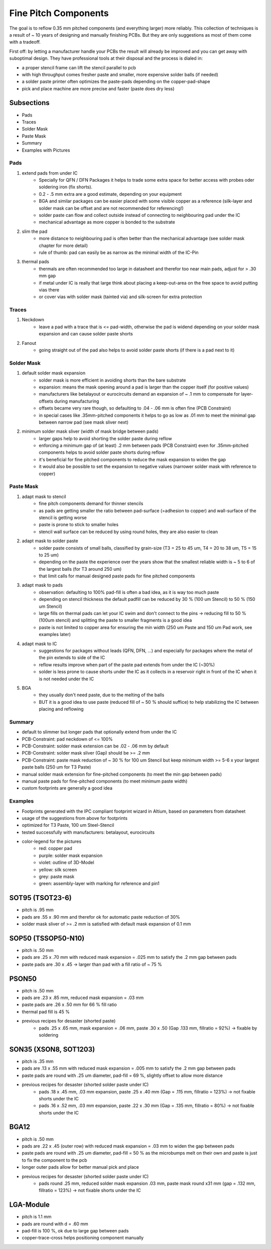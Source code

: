 Fine Pitch Components
=====================

The goal is to reflow 0.35 mm pitched components (and everything larger) more reliably. 
This collection of techniques is a result of ~ 10 years of designing and manually finishing PCBs. 
But they are only suggestions as most of them come with a tradeoff.

First off: by letting a manufacturer handle your PCBs the result will already be improved and you can get away with suboptimal design. 
They have professional tools at their disposal and the process is dialed in:

- a proper stencil frame can lift the stencil parallel to pcb
- with high throughput comes fresher paste and smaller, more expensive solder balls (if needed)
- a solder paste printer often optimizes the paste-pads depending on the copper-pad-shape
- pick and place machine are more precise and faster (paste does dry less)


Subsections
''''''''''''''''''

- Pads
- Traces
- Solder Mask
- Paste Mask
- Summary
- Examples with Pictures


Pads
-----

#. extend pads from under IC
	- Specially for QFN / DFN Packages it helps to trade some extra space for better access with probes oder soldering iron (fix shorts). 
	- 0.2 - .5 mm extra are a good estimate, depending on your equipment
	- BGA and similar packages can be easier placed with some visible copper as a reference (silk-layer and solder mask can be offset and are not recommended for referencing!)
	- solder paste can flow and collect outside instead of connecting to neighbouring pad under the IC
	- mechanical advantage as more copper is bonded to the substrate
#. slim the pad
	- more distance to neighbouring pad is often better than the mechanical advantage (see solder mask chapter for more detail)
	- rule of thumb: pad can easily be as narrow as the minimal width of the IC-Pin
#. thermal pads
	- thermals are often recommended too large in datasheet and therefor too near main pads, adjust for > .30 mm gap
	- if metal under IC is really that large think about placing a keep-out-area on the free space to avoid putting vias there
	- or cover vias with solder mask (tainted via) and silk-screen for extra protection

Traces
------

#. Neckdown
	- leave a pad with a trace that is <= pad-width, otherwise the pad is widend depending on your solder mask expansion and can cause solder paste shorts
#. Fanout
	- going straight out of the pad also helps to avoid solder paste shorts (if there is a pad next to it)
	
Solder Mask
-----------

#. default solder mask expansion
	- solder mask is more efficient in avoiding shorts than the bare substrate
	- expansion: means the mask opening around a pad is larger than the copper itself (for positive values)
	- manufacturers like betalayout or eurocircuits demand an expansion of ~ .1 mm to compensate for layer-offsets during manufacturing
	- offsets became very rare though, so defaulting to .04 - .06 mm is often fine (PCB Constraint)
	- in special cases like .35mm-pitched components it helps to go as low as .01 mm to meet the minimal gap between narrow pad (see mask sliver next)
#. minimum solder mask sliver (width of mask bridge between pads)
	- larger gaps help to avoid shorting the solder paste during reflow
	- enforcing a minimum gap of (at least) .2 mm between pads (PCB Constraint) even for .35mm-pitched components helps to avoid solder paste shorts during reflow
	- it's beneficial for fine pitched components to reduce the mask expansion to widen the gap 
	- it would also be possible to set the expansion to negative values (narrower solder mask with reference to copper)

Paste Mask
----------

#. adapt mask to stencil
	- fine pitch components demand for thinner stencils
	- as pads are getting smaller the ratio between pad-surface (=adhesion to copper) and wall-surface of the stencil is getting worse
	- paste is prone to stick to smaller holes
	- stencil wall surface can be reduced by using round holes, they are also easier to clean
#. adapt mask to solder paste
	- solder paste consists of small balls, classified by grain-size (T3 = 25 to 45 um, T4 = 20 to 38 um, T5 = 15 to 25 um)
	- depending on the paste the experience over the years show that the smallest reliable width is ~ 5 to 6 of the largest balls (for T3 around 250 um)
	- that limit calls for manual designed paste pads for fine pitched components 
#. adapt mask to pads
	- observation: defaulting to 100% pad-fill is often a bad idea, as it is way too much paste
	- depending on stencil thickness the default padfill can be reduced by 30 % (100 um Stencil) to 50 % (150 um Stencil)
	- large fills on thermal pads can let your IC swim and don't connect to the pins -> reducing fill to 50 % (100um stencil) and splitting the paste to smaller fragments is a good idea
	- paste is not limited to copper area for ensuring the min width (250 um Paste and 150 um Pad work, see examples later)
#. adapt mask to IC
	- suggestions for packages without leads (QFN, DFN, ...) and especially for packages where the metal of the pin extends to side of the IC
	- reflow results improve when part of the paste pad extends from under the IC (~30%)
	- solder is less prone to cause shorts under the IC as it collects in a reservoir right in front of the IC when it is not needed under the IC
#. BGA
	- they usually don't need paste, due to the melting of the balls
	- BUT it is a good idea to use paste (reduced fill of ~ 50 % should suffice) to help stabilizing the IC between placing and reflowing 
	
Summary
-------

- default to slimmer but longer pads that optionally extend from under the IC
- PCB-Constraint: pad neckdown of <= 100%
- PCB-Constraint: solder mask extension can be .02 - .06 mm by default
- PCB-Constraint: solder mask sliver (Gap) should be >= .2 mm
- PCB-Constraint: paste mask reduction of ~ 30 % for 100 um Stencil but keep minimum width >= 5-6 x your largest paste balls (250 um for T3 Paste)
- manual solder mask extension for fine-pitched components (to meet the min gap between pads)
- manual paste pads for fine-pitched components (to meet minimum paste width)
- custom footprints are generally a good idea

Examples
--------

- Footprints generated with the IPC compliant footprint wizard in Altium, based on parameters from datasheet
- usage of the suggestions from above for footprints
- optimized for T3 Paste, 100 um Steel-Stencil
- tested successfully with manufacturers: betalayout, eurocircuits
- color-legend for the pictures
	- red: copper pad
	- purple: solder mask expansion
	- violet: outline of 3D-Model
	- yellow: silk screen
	- grey: paste mask
	- green: assembly-layer with marking for reference and pin1

SOT95 (TSOT23-6)
''''''''''''''''''

- pitch is .95 mm
- pads are .55 x .90 mm and therefor ok for automatic paste reduction of 30%
- solder mask sliver of >= .2 mm is satisfied with default mask expansion of 0.1 mm

.. image:: ./media_finePitch/SOT95_auto_paste.png
	:width: 600
	
.. image:: ./media_finePitch/SOT95_auto_paste_3D.png
	:width: 600
	
SOP50 (TSSOP50-N10)
''''''''''''''''''

- pitch is .50 mm
- pads are .25 x .70 mm with reduced mask expansion = .025 mm to satisfy the .2 mm gap between pads
- paste pads are .30 x .45 -> larger than pad with a fill ratio of ~ 75 %

.. image:: ./media_finePitch/SOP50_manual.png
	:width: 600
	
.. image:: ./media_finePitch/SOP50_manual_3D.png
	:width: 600

PSON50
'''''''''

- pitch is .50 mm
- pads are .23 x .85 mm, reduced mask expansion = .03 mm
- paste pads are .26 x .50 mm for 66 % fill ratio
- thermal pad fill is 45 %
- previous recipes for desaster (shorted paste)
	- pads .25 x .65 mm, mask expansion = .06 mm, paste .30 x .50 (Gap .133 mm, fillratio = 92%) -> fixable by soldering

.. image:: ./media_finePitch/PSON50_manual.png
	:width: 600
	
.. image:: ./media_finePitch/PSON50_manual_3D.png
	:width: 600

SON35 (XSON8, SOT1203)
'''''''''''''''''''''''''''

- pitch is .35 mm
- pads are .13 x .55 mm with reduced mask expansion = .005 mm to satisfy the .2 mm gap between pads
- paste pads are round with .25 um diameter, pad-fill = 69 %, slightly offset to allow more distance
- previous recipes for desaster (shorted solder paste under IC)
	- pads .18 x .45 mm, .03 mm expansion, paste .25 x .40 mm (Gap = .115 mm, fillratio = 123%) -> not fixable shorts under the IC
	- pads .16 x .52 mm, .03 mm expansion, paste .22 x .30 mm (Gap = .135 mm, fillratio = 80%) -> not fixable shorts under the IC

.. image:: ./media_finePitch/SON35_custom.png
	:width: 600
	
.. image:: ./media_finePitch/SON35_custom_3D.png
	:width: 600
	
BGA12
''''''

- pitch is .50 mm
- pads are .22 x .45 (outer row) with reduced mask expansion = .03 mm to widen the gap between pads
- paste pads are round with .25 um diameter, pad-fill = 50 % as the microbumps melt on their own and paste is just to fix the component to the pcb
- longer outer pads allow for better manual pick and place
- previous recipes for desaster (shorted solder paste under IC)
	- pads round .25 mm, reduced solder mask expansion .03 mm, paste mask round x31 mm (gap = .132 mm, fillratio = 123%) -> not fixable shorts under the IC

.. image:: ./media_finePitch/BGA12_custom_footprint.png
	:width: 600

.. image:: ./media_finePitch/BGA12_custom_footprint_3D.png
	:width: 600
	
LGA-Module
'''''''''''

- pitch is 1.1 mm
- pads are round with d = .60 mm
- pad-fill is 100 %, ok due to large gap between pads
- copper-trace-cross helps positioning component manually

.. image:: ./media_finePitch/LGA_manual.png
	:width: 600

.. image:: ./media_finePitch/LGA_manual_3D.png
	:width: 600
	